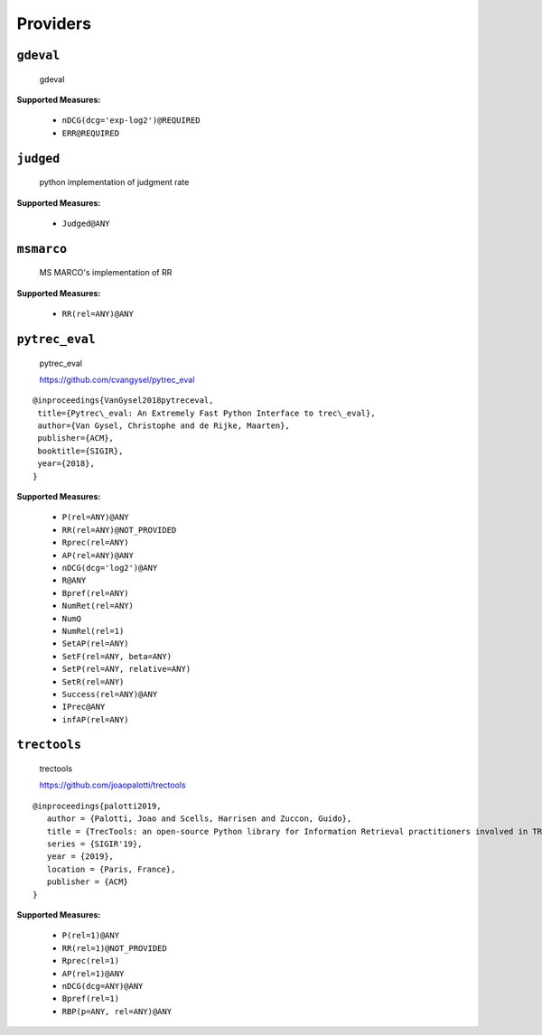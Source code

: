 
Providers
=========================

``gdeval``
-------------------------


 gdeval
 
**Supported Measures:**

 - ``nDCG(dcg='exp-log2')@REQUIRED``
 - ``ERR@REQUIRED``



``judged``
-------------------------


 python implementation of judgment rate
 
**Supported Measures:**

 - ``Judged@ANY``



``msmarco``
-------------------------


 MS MARCO's implementation of RR
 
**Supported Measures:**

 - ``RR(rel=ANY)@ANY``



``pytrec_eval``
-------------------------


 pytrec_eval

 https://github.com/cvangysel/pytrec_eval

::

 @inproceedings{VanGysel2018pytreceval,
  title={Pytrec\_eval: An Extremely Fast Python Interface to trec\_eval},
  author={Van Gysel, Christophe and de Rijke, Maarten},
  publisher={ACM},
  booktitle={SIGIR},
  year={2018},
 }

 
**Supported Measures:**

 - ``P(rel=ANY)@ANY``
 - ``RR(rel=ANY)@NOT_PROVIDED``
 - ``Rprec(rel=ANY)``
 - ``AP(rel=ANY)@ANY``
 - ``nDCG(dcg='log2')@ANY``
 - ``R@ANY``
 - ``Bpref(rel=ANY)``
 - ``NumRet(rel=ANY)``
 - ``NumQ``
 - ``NumRel(rel=1)``
 - ``SetAP(rel=ANY)``
 - ``SetF(rel=ANY, beta=ANY)``
 - ``SetP(rel=ANY, relative=ANY)``
 - ``SetR(rel=ANY)``
 - ``Success(rel=ANY)@ANY``
 - ``IPrec@ANY``
 - ``infAP(rel=ANY)``



``trectools``
-------------------------


 trectools

 https://github.com/joaopalotti/trectools

::

 @inproceedings{palotti2019,
    author = {Palotti, Joao and Scells, Harrisen and Zuccon, Guido},
    title = {TrecTools: an open-source Python library for Information Retrieval practitioners involved in TREC-like campaigns},
    series = {SIGIR'19},
    year = {2019},
    location = {Paris, France},
    publisher = {ACM}
 }

 
**Supported Measures:**

 - ``P(rel=1)@ANY``
 - ``RR(rel=1)@NOT_PROVIDED``
 - ``Rprec(rel=1)``
 - ``AP(rel=1)@ANY``
 - ``nDCG(dcg=ANY)@ANY``
 - ``Bpref(rel=1)``
 - ``RBP(p=ANY, rel=ANY)@ANY``


